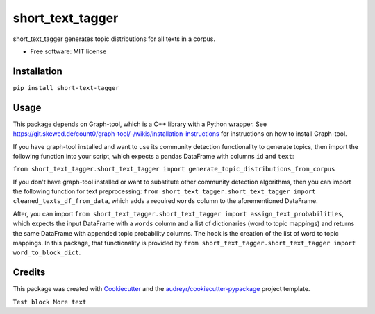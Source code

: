 =================
short_text_tagger
=================


.. image:: https://img.shields.io/pypi/v/short_text_tagger.svg
        :target: https://pypi.python.org/pypi/short_text_tagger

.. image:: https://img.shields.io/travis/JohnAnthonyBowllan/short_text_tagger.svg
        :target: https://travis-ci.com/JohnAnthonyBowllan/short_text_tagger

.. image:: https://readthedocs.org/projects/short-text-tagger/badge/?version=latest
        :target: https://short-text-tagger.readthedocs.io/en/latest/?badge=latest
        :alt: Documentation Status




short_text_tagger generates topic distributions for all texts in a corpus.


* Free software: MIT license

Installation
------------
``pip install short-text-tagger``

Usage 
--------
This package depends on Graph-tool, which is a C++ library with a Python wrapper. See https://git.skewed.de/count0/graph-tool/-/wikis/installation-instructions
for instructions on how to install Graph-tool.

If you have graph-tool installed and want to use its community detection functionality to generate topics, then
import the following function into your script, which expects a pandas DataFrame with columns ``id`` and ``text``:

``from short_text_tagger.short_text_tagger import generate_topic_distributions_from_corpus``


If you don't have graph-tool installed or want to substitute other community detection algorithms, then 
you can import the following function for text preprocessing: ``from short_text_tagger.short_text_tagger import cleaned_texts_df_from_data``,
which adds a required ``words`` column to the aforementioned DataFrame. 

After, you can import ``from short_text_tagger.short_text_tagger import assign_text_probabilities``, 
which expects the input DataFrame with a ``words`` column and a list of dictionaries (word to topic mappings)
and returns the same DataFrame with appended topic probability columns. The hook is the creation of the list of word to 
topic mappings. In this package, that functionality is provided by ``from short_text_tagger.short_text_tagger import word_to_block_dict``.


Credits
-------

This package was created with Cookiecutter_ and the `audreyr/cookiecutter-pypackage`_ project template.

.. _Cookiecutter: https://github.com/audreyr/cookiecutter
.. _`audreyr/cookiecutter-pypackage`: https://github.com/audreyr/cookiecutter-pypackage



``Test block 
More text``
